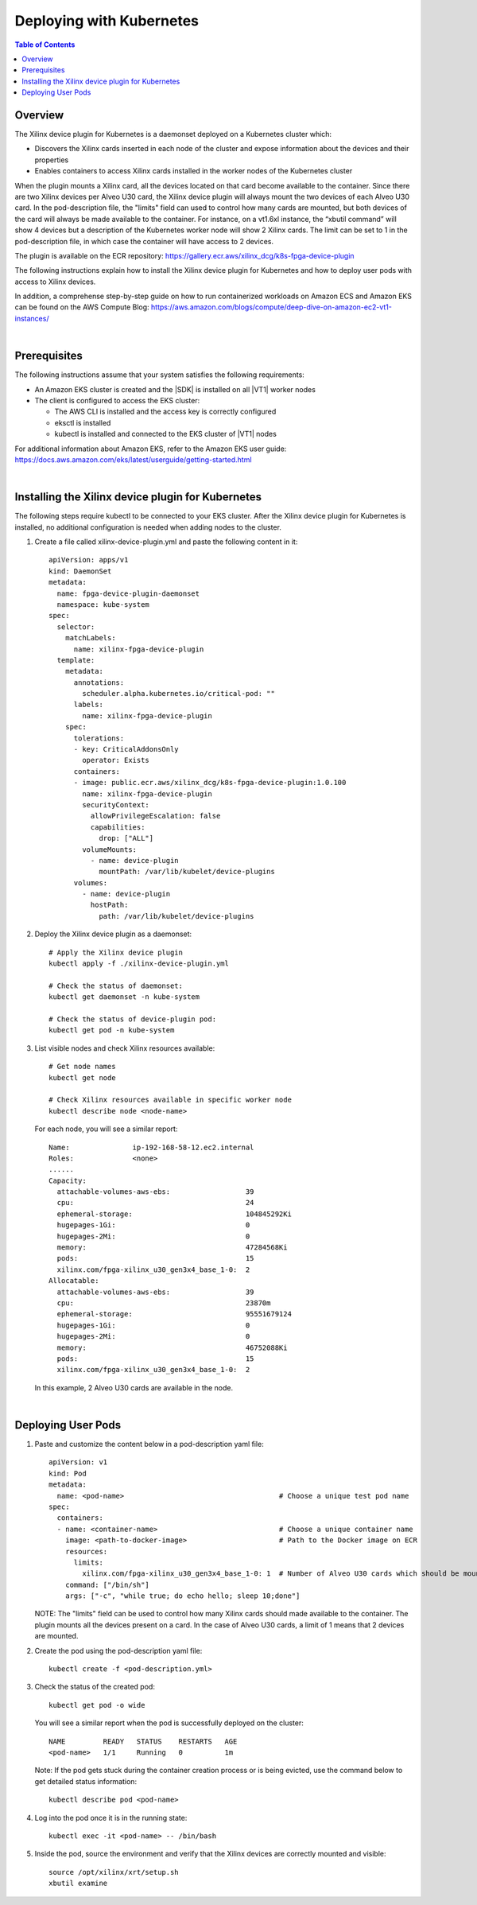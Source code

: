 
.. _deploying-with-kubernetes:

#####################################################
Deploying with Kubernetes
#####################################################

.. highlight:: none

.. contents:: Table of Contents
    :local:
    :depth: 1

*****************************************************
Overview
*****************************************************

The Xilinx device plugin for Kubernetes is a daemonset deployed on a Kubernetes cluster which:

- Discovers the Xilinx cards inserted in each node of the cluster and expose information about the devices and their properties
- Enables containers to access Xilinx cards installed in the worker nodes of the Kubernetes cluster

When the plugin mounts a Xilinx card, all the devices located on that card become available to the container. Since there are two Xilinx devices per Alveo U30 card, the Xilinx device plugin will always mount the two devices of each Alveo U30 card. In the pod-description file, the "limits" field can used to control how many cards are mounted, but both devices of the card will always be made available to the container. For instance, on a vt1.6xl instance, the “xbutil command” will show 4 devices but a description of the Kubernetes worker node will show 2 Xilinx cards. The limit can be set to 1 in the pod-description file, in which case the container will have access to 2 devices.

The plugin is available on the ECR repository: https://gallery.ecr.aws/xilinx_dcg/k8s-fpga-device-plugin

The following instructions explain how to install the Xilinx device plugin for Kubernetes and how to deploy user pods with access to Xilinx devices.

In addition, a comprehense step-by-step guide on how to run containerized workloads on Amazon ECS and Amazon EKS can be found on the AWS Compute Blog: https://aws.amazon.com/blogs/compute/deep-dive-on-amazon-ec2-vt1-instances/  

|

*****************************************************
Prerequisites
*****************************************************

The following instructions assume that your system satisfies the following requirements:

- An Amazon EKS cluster is created and the |SDK| is installed on all |VT1| worker nodes
- The client is configured to access the EKS cluster:

  + The AWS CLI is installed and the access key is correctly configured
  + eksctl is installed
  + kubectl is installed and connected to the EKS cluster of |VT1| nodes

For additional information about Amazon EKS, refer to the Amazon EKS user guide: https://docs.aws.amazon.com/eks/latest/userguide/getting-started.html

|

*****************************************************
Installing the Xilinx device plugin for Kubernetes
*****************************************************

The following steps require kubectl to be connected to your EKS cluster. After the Xilinx device plugin for Kubernetes is installed, no additional configuration is needed when adding nodes to the cluster.

#. Create a file called xilinx-device-plugin.yml and paste the following content in it::

	apiVersion: apps/v1
	kind: DaemonSet
	metadata:
	  name: fpga-device-plugin-daemonset
	  namespace: kube-system
	spec:
	  selector:
	    matchLabels:
	      name: xilinx-fpga-device-plugin
	  template:
	    metadata:
	      annotations:
	        scheduler.alpha.kubernetes.io/critical-pod: ""
	      labels:
	        name: xilinx-fpga-device-plugin
	    spec:
	      tolerations:
	      - key: CriticalAddonsOnly
	        operator: Exists
	      containers:
	      - image: public.ecr.aws/xilinx_dcg/k8s-fpga-device-plugin:1.0.100
	        name: xilinx-fpga-device-plugin
	        securityContext:
	          allowPrivilegeEscalation: false
	          capabilities:
	            drop: ["ALL"]
	        volumeMounts:
	          - name: device-plugin
	            mountPath: /var/lib/kubelet/device-plugins
	      volumes:
	        - name: device-plugin
	          hostPath:
	            path: /var/lib/kubelet/device-plugins

#. Deploy the Xilinx device plugin as a daemonset::

	# Apply the Xilinx device plugin
	kubectl apply -f ./xilinx-device-plugin.yml 

	# Check the status of daemonset:  
	kubectl get daemonset -n kube-system  

	# Check the status of device-plugin pod:  
	kubectl get pod -n kube-system  

#. List visible nodes and check Xilinx resources available::

	# Get node names
	kubectl get node

	# Check Xilinx resources available in specific worker node
	kubectl describe node <node-name>

   For each node, you will see a similar report::

	Name:               ip-192-168-58-12.ec2.internal
	Roles:              <none>
	......
	Capacity:
	  attachable-volumes-aws-ebs:                  39
	  cpu:                                         24
	  ephemeral-storage:                           104845292Ki
	  hugepages-1Gi:                               0
	  hugepages-2Mi:                               0
	  memory:                                      47284568Ki
	  pods:                                        15
	  xilinx.com/fpga-xilinx_u30_gen3x4_base_1-0:  2
	Allocatable:
	  attachable-volumes-aws-ebs:                  39
	  cpu:                                         23870m
	  ephemeral-storage:                           95551679124
	  hugepages-1Gi:                               0
	  hugepages-2Mi:                               0
	  memory:                                      46752088Ki
	  pods:                                        15
	  xilinx.com/fpga-xilinx_u30_gen3x4_base_1-0:  2

   In this example, 2 Alveo U30 cards are available in the node.

|

*****************************************************
Deploying User Pods
*****************************************************

.. public.ecr.aws/xilinx_dcg/U30-Video-Solution:AL2-V1.5-20210907

#. Paste and customize the content below in a pod-description yaml file::

	apiVersion: v1
	kind: Pod
	metadata:
	  name: <pod-name>                                     # Choose a unique test pod name
	spec:
	  containers:
	  - name: <container-name>                             # Choose a unique container name
	    image: <path-to-docker-image>                      # Path to the Docker image on ECR
	    resources:
	      limits:
	        xilinx.com/fpga-xilinx_u30_gen3x4_base_1-0: 1  # Number of Alveo U30 cards which should be mounted 
	    command: ["/bin/sh"]
	    args: ["-c", "while true; do echo hello; sleep 10;done"]

   NOTE: The "limits" field can be used to control how many Xilinx cards should made available to the container. The plugin mounts all the devices present on a card. In the case of Alveo U30 cards, a limit of 1 means that 2 devices are mounted.

#. Create the pod using the pod-description yaml file::

	kubectl create -f <pod-description.yml>

#. Check the status of the created pod::

	kubectl get pod -o wide

   You will see a similar report when the pod is successfully deployed on the cluster::

	NAME         READY   STATUS    RESTARTS   AGE
	<pod-name>   1/1     Running   0          1m

   Note: If the pod gets stuck during the container creation process or is being evicted, use the command below to get detailed status information::

    kubectl describe pod <pod-name>    

#. Log into the pod once it is in the running state::

    kubectl exec -it <pod-name> -- /bin/bash

#. Inside the pod, source the environment and verify that the Xilinx devices are correctly mounted and visible::

	source /opt/xilinx/xrt/setup.sh
	xbutil examine


..
  ------------
  
  © Copyright 2020-2021 Xilinx, Inc.
  
  Licensed under the Apache License, Version 2.0 (the "License"); you may not use this file except in compliance with the License. You may obtain a copy of the License at
  
  http://www.apache.org/licenses/LICENSE-2.0
  
  Unless required by applicable law or agreed to in writing, software distributed under the License is distributed on an "AS IS" BASIS, WITHOUT WARRANTIES OR CONDITIONS OF ANY KIND, either express or implied. See the License for the specific language governing permissions and limitations under the License.
